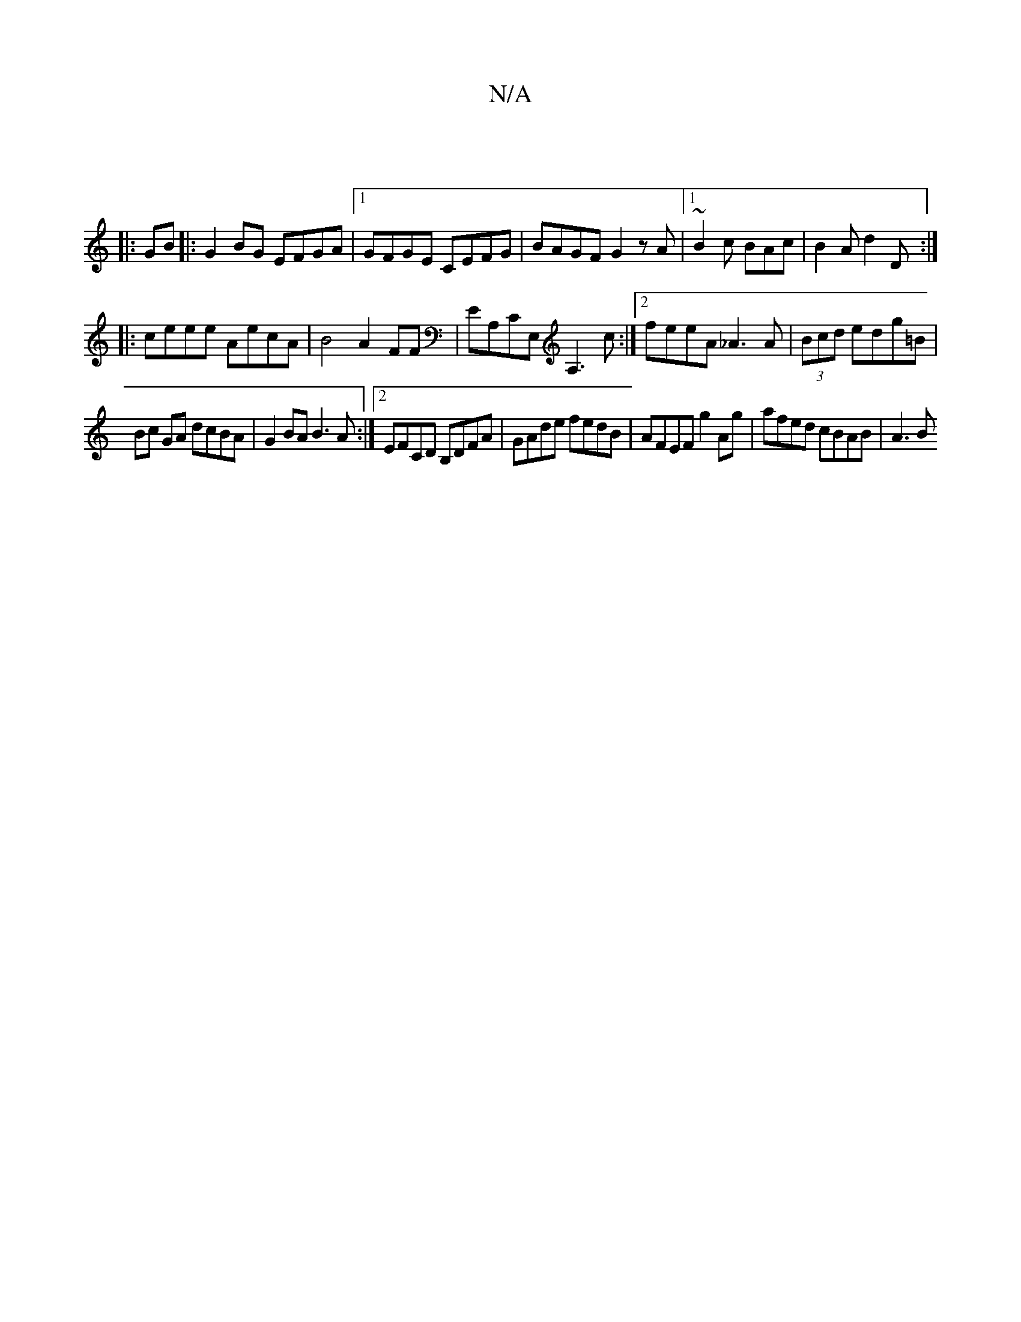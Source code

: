 X:1
T:N/A
M:4/4
R:N/A
K:Cmajor
:|
|:GB|:G2 BG EFGA|1 GFGE CEFG|BAGF G2 z A|1 ~B2c BAc | B2 A d2D :|
|:ceee AecA| B4 A2FF|EA,CE, A,3c:|2 feeA _A3A|(3Bcd edg=B |
Bc GA dcBA |G2 BA B3A :|2 EFCD B,DFA|GAde fedB|AFEF g2Ag|afed cBAB|A3B 